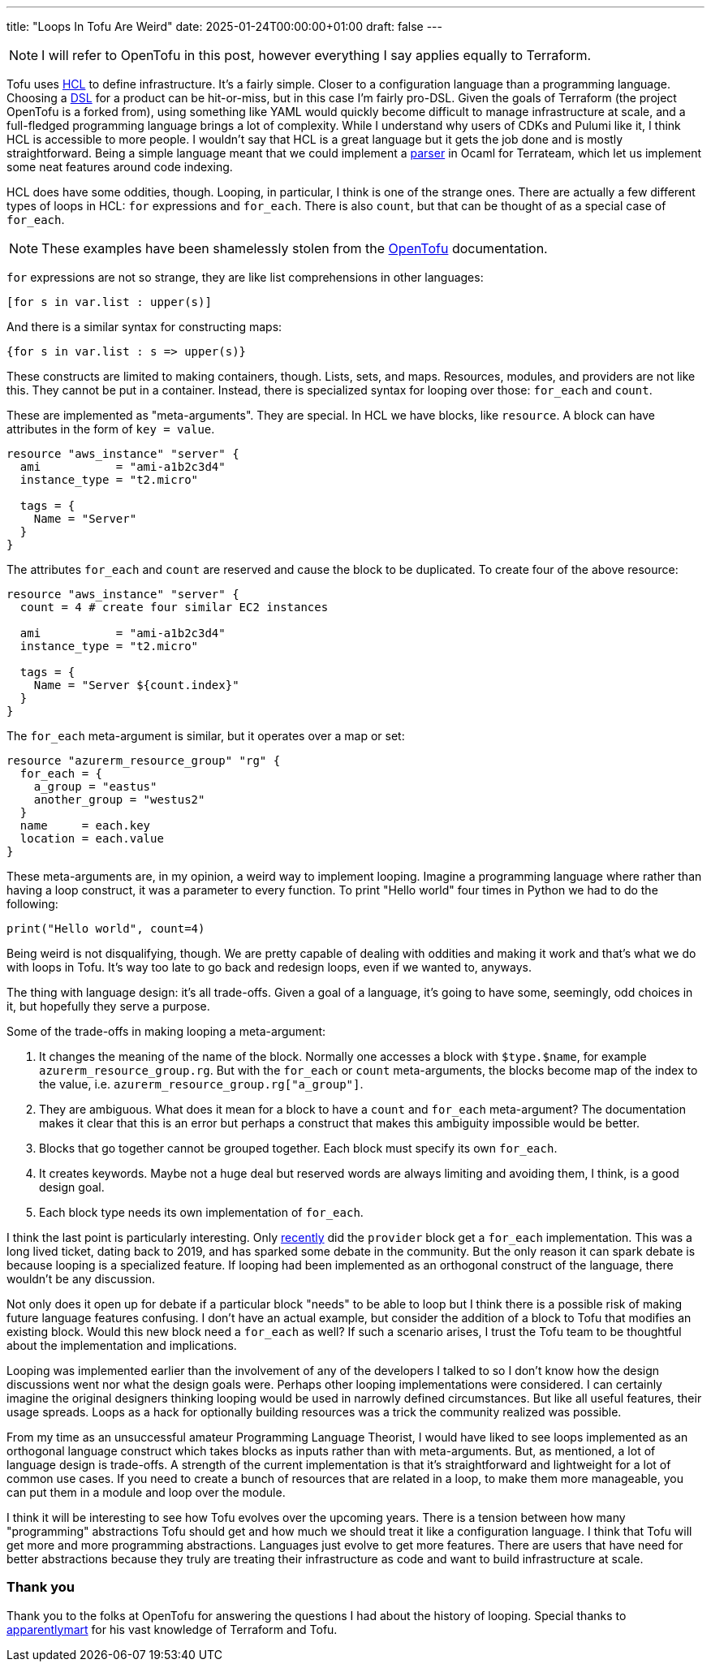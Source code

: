 ---
title: "Loops In Tofu Are Weird"
date: 2025-01-24T00:00:00+01:00
draft: false
---

NOTE: I will refer to OpenTofu in this post, however everything I say applies
equally to Terraform.

Tofu uses https://opentofu.org/docs/language/syntax/configuration/[HCL] to
define infrastructure.  It's a fairly simple.  Closer to a configuration
language than a programming language.  Choosing a
https://en.wikipedia.org/wiki/Domain-specific_language[DSL] for a product can be
hit-or-miss, but in this case I'm fairly pro-DSL.  Given the goals of Terraform
(the project OpenTofu is a forked from), using something like YAML would quickly
become difficult to manage infrastructure at scale, and a full-fledged
programming language brings a lot of complexity.  While I understand why users
of CDKs and Pulumi like it, I think HCL is accessible to more people.  I
wouldn't say that HCL is a great language but it gets the job done and is mostly
straightforward.  Being a simple language meant that we could implement a
https://github.com/terrateamio/terrateam/blob/main/code/src/hcl_ast_cli/hcl_ast_cli.ml[parser]
in Ocaml for Terrateam, which let us implement some neat features around code
indexing.

HCL does have some oddities, though.  Looping, in particular, I think is one of
the strange ones.  There are actually a few different types of loops in HCL:
`for` expressions and `for_each`.  There is also `count`, but that can be thought
of as a special case of `for_each`.

NOTE: These examples have been shamelessly stolen from the
https://opentofu.org/[OpenTofu] documentation.

`for` expressions are not so strange, they are like list comprehensions in other
languages:

[source,terraform]
----
[for s in var.list : upper(s)]
----

And there is a similar syntax for constructing maps:

[source,terraform]
----
{for s in var.list : s => upper(s)}
----

These constructs are limited to making containers, though.  Lists, sets, and
maps.  Resources, modules, and providers are not like this.  They cannot be put
in a container.  Instead, there is specialized syntax for looping over those:
`for_each` and `count`.

These are implemented as "meta-arguments".  They are special.  In HCL we have
blocks, like `resource`.  A block can have attributes in the form of `key =
value`.

[source,terraform]
----
resource "aws_instance" "server" {
  ami           = "ami-a1b2c3d4"
  instance_type = "t2.micro"

  tags = {
    Name = "Server"
  }
}
----

The attributes `for_each` and `count` are reserved and cause the block to be
duplicated.  To create four of the above resource:

[source,terraform]
----
resource "aws_instance" "server" {
  count = 4 # create four similar EC2 instances

  ami           = "ami-a1b2c3d4"
  instance_type = "t2.micro"

  tags = {
    Name = "Server ${count.index}"
  }
}
----

The `for_each` meta-argument is similar, but it operates over a map or set:

[source,terraform]
----
resource "azurerm_resource_group" "rg" {
  for_each = {
    a_group = "eastus"
    another_group = "westus2"
  }
  name     = each.key
  location = each.value
}
----

These meta-arguments are, in my opinion, a weird way to implement looping.
Imagine a programming language where rather than having a loop construct, it was
a parameter to every function.  To print "Hello world" four times in Python we
had to do the following:

[source,python]
----
print("Hello world", count=4)
----

Being weird is not disqualifying, though.  We are pretty capable of dealing with
oddities and making it work and that's what we do with loops in Tofu.  It's way
too late to go back and redesign loops, even if we wanted to, anyways.

The thing with language design: it's all trade-offs.  Given a goal of a
language, it's going to have some, seemingly, odd choices in it, but hopefully
they serve a purpose.

Some of the trade-offs in making looping a meta-argument:

. It changes the meaning of the name of the block.  Normally one accesses a
block with `$type.$name`, for example `azurerm_resource_group.rg`.  But with the
`for_each` or `count` meta-arguments, the blocks become map of the index to the
value, i.e. `azurerm_resource_group.rg["a_group"]`.
. They are ambiguous.  What does it mean for a block to have a `count` and
`for_each` meta-argument?  The documentation makes it clear that this is an
error but perhaps a construct that makes this ambiguity impossible would be better.
. Blocks that go together cannot be grouped together.  Each block must specify
its own `for_each`.
. It creates keywords.  Maybe not a huge deal but reserved
words are always limiting and avoiding them, I think, is a good design goal.
. Each block type needs its own implementation of `for_each`.

I think the last point is particularly interesting.  Only
link:/posts/iac-and-abstraction/[recently] did the `provider` block get a
`for_each` implementation.  This was a long lived ticket, dating back to 2019,
and has sparked some debate in the community.  But the only reason it can spark
debate is because looping is a specialized feature.  If looping had been
implemented as an orthogonal construct of the language, there wouldn't be any
discussion.

Not only does it open up for debate if a particular block "needs" to be able to
loop but I think there is a possible risk of making future language features
confusing.  I don't have an actual example, but consider the addition of a block
to Tofu that modifies an existing block.  Would this new block need a `for_each`
as well?  If such a scenario arises, I trust the Tofu team to be thoughtful
about the implementation and implications.

Looping was implemented earlier than the involvement of any of the developers I
talked to so I don't know how the design discussions went nor what the design
goals were.  Perhaps other looping implementations were considered.  I can
certainly imagine the original designers thinking looping would be used in
narrowly defined circumstances.  But like all useful features, their usage
spreads.  Loops as a hack for optionally building resources was a trick the
community realized was possible.

From my time as an unsuccessful amateur Programming Language Theorist, I would
have liked to see loops implemented as an orthogonal language construct which
takes blocks as inputs rather than with meta-arguments.  But, as mentioned, a
lot of language design is trade-offs.  A strength of the current implementation
is that it's straightforward and lightweight for a lot of common use cases.  If
you need to create a bunch of resources that are related in a loop, to make them
more manageable, you can put them in a module and loop over the module.

I think it will be interesting to see how Tofu evolves over the upcoming years.
There is a tension between how many "programming" abstractions Tofu should get
and how much we should treat it like a configuration language.  I think that
Tofu will get more and more programming abstractions.  Languages just evolve to
get more features.  There are users that have need for better abstractions
because they truly are treating their infrastructure as code and want to build
infrastructure at scale.

=== Thank you

Thank you to the folks at OpenTofu for answering the questions I had about the
history of looping.  Special thanks to
https://github.com/apparentlymart[apparentlymart] for his vast knowledge of
Terraform and Tofu.
